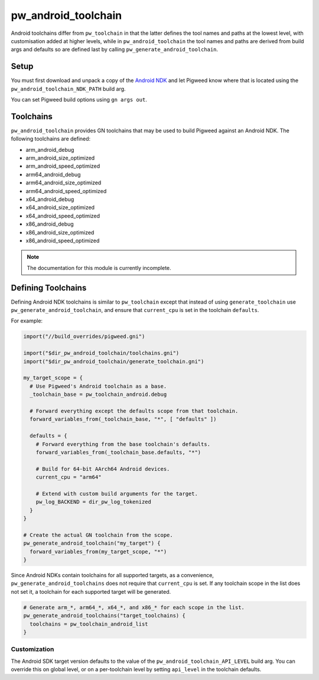 .. _module-pw_android_toolchain:

--------------------
pw_android_toolchain
--------------------
Android toolchains differ from ``pw_toolchain`` in that the latter defines the
tool names and paths at the lowest level, with customisation added at higher
levels, while in ``pw_android_toolchain`` the tool names and paths are derived
from build args and defaults so are defined last by calling
``pw_generate_android_toolchain``.

Setup
=====
You must first download and unpack a copy of the `Android NDK`_ and let Pigweed
know where that is located using the ``pw_android_toolchain_NDK_PATH`` build
arg.

.. _Android NDK: https://developer.android.com/ndk

You can set Pigweed build options using ``gn args out``.

Toolchains
==========
``pw_android_toolchain`` provides GN toolchains that may be used to build
Pigweed against an Android NDK. The following toolchains are defined:

- arm_android_debug
- arm_android_size_optimized
- arm_android_speed_optimized
- arm64_android_debug
- arm64_android_size_optimized
- arm64_android_speed_optimized
- x64_android_debug
- x64_android_size_optimized
- x64_android_speed_optimized
- x86_android_debug
- x86_android_size_optimized
- x86_android_speed_optimized

.. note::

   The documentation for this module is currently incomplete.

Defining Toolchains
===================
Defining Android NDK toolchains is similar to ``pw_toolchain`` except that
instead of using ``generate_toolchain`` use ``pw_generate_android_toolchain``,
and ensure that ``current_cpu`` is set in the toolchain ``defaults``.

For example:

.. code::

   import("//build_overrides/pigweed.gni")

   import("$dir_pw_android_toolchain/toolchains.gni")
   import("$dir_pw_android_toolchain/generate_toolchain.gni")

   my_target_scope = {
     # Use Pigweed's Android toolchain as a base.
     _toolchain_base = pw_toolchain_android.debug

     # Forward everything except the defaults scope from that toolchain.
     forward_variables_from(_toolchain_base, "*", [ "defaults" ])

     defaults = {
       # Forward everything from the base toolchain's defaults.
       forward_variables_from(_toolchain_base.defaults, "*")

       # Build for 64-bit AArch64 Android devices.
       current_cpu = "arm64"

       # Extend with custom build arguments for the target.
       pw_log_BACKEND = dir_pw_log_tokenized
     }
   }

   # Create the actual GN toolchain from the scope.
   pw_generate_android_toolchain("my_target") {
     forward_variables_from(my_target_scope, "*")
   }

Since Android NDKs contain toolchains for all supported targets, as a
convenience, ``pw_generate_android_toolchains`` does not require that
``current_cpu`` is set. If any toolchain scope in the list does not set it, a
toolchain for each supported target will be generated.

.. code::

   # Generate arm_*, arm64_*, x64_*, and x86_* for each scope in the list.
   pw_generate_android_toolchains("target_toolchains) {
     toolchains = pw_toolchain_android_list
   }

Customization
-------------
The Android SDK target version defaults to the value of the
``pw_android_toolchain_API_LEVEL`` build arg. You can override this on global
level, or on a per-toolchain level by setting ``api_level`` in the toolchain
defaults.
